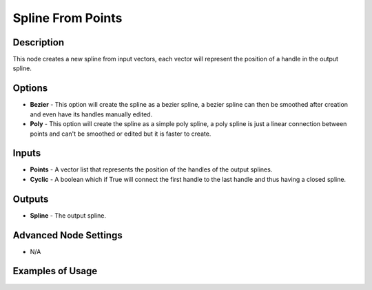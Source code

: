 Spline From Points
==================

Description
-----------
This node creates a new spline from input vectors, each vector will represent the position of a handle in the output spline.

.. image:: images/spline_from_points_node.png
   :width: 160pt

Options
-------

- **Bezier** - This option will create the spline as a bezier spline, a bezier spline can then be smoothed after creation and even have its handles manually edited.
- **Poly** - This option will create the spline as a simple poly spline, a poly spline is just a linear connection between points and can't be smoothed or edited but it is faster to create.

Inputs
------

- **Points** - A vector list that represents the position of the handles of the output splines.
- **Cyclic** - A boolean which if True will connect the first handle to the last handle and thus having a closed spline.

Outputs
-------

- **Spline** - The output spline.

Advanced Node Settings
----------------------

- N/A

Examples of Usage
-----------------

.. image:: gifs/spline_from_points_node_example.gif
